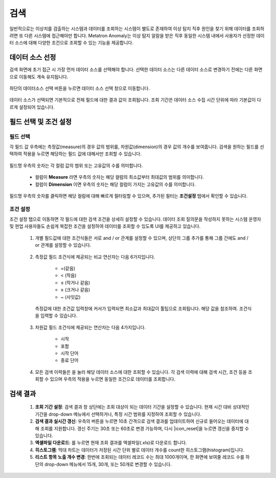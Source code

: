 검색
--------------------------------

.. |icon_history| image:: /_static/img/anomaly/part07/icon_history.png
.. |icon_reset| image:: /_static/img/anomaly/part07/icon_reset.png
.. |icon_download| image:: /_static/img/anomaly/part07/icon_download.png

일반적으로는 이상치를 검출하는 시스템과 데이터를 조회하는 시스템이 별도로 존재하여 이상 탐지 직후 원인을 찾기 위해 데이터를 조회하려면 또 다른 시스템에 접근해야만 합니다. Metatron Anomaly는 이상 탐지 알람을 받은 직후 동일한 시스템 내에서 사용자가 선정한 데이터 소스에 대해 다양한 조건으로 조회할 수 있는 기능을 제공합니다. 

데이터 소스 선정
================================

검색 화면에 초기 접근 시 가장 먼저 데이터 소스를 선택해야 합니다. 선택한 데이터 소스는 다른 데이터 소스로 변경하기 전에는 다른 화면으로 이동해도 계속 유지됩니다.

	.. figure:: /_static/img/anomaly/part07/search_01.png
			   :align: center
			   :alt: Metatron Anomaly Search

하단의 데이터소스 선택 버튼을 누르면 데이터 소스 선택 창으로 이동합니다.

	.. figure:: /_static/img/anomaly/part07/select_datasource.png
			   :align: center
			   :alt: Metatron Anomaly Search

데이터 소스가 선택되면 기본적으로 전체 필드에 대한 결과 값이 조회됩니다. 조회 기간은 데이터 소스 수집 시간 단위에 따라 기본값이 다르게 설정되어 있습니다.

	.. figure:: /_static/img/anomaly/part07/search_02.png
			   :align: center
			   :alt: Metatron Anomaly Search

필드 선택 및 조건 설정
================================

필드 선택
*********************************

각 필드 값 우측에는 측정값(measure)의 경우 값의 범위를, 차원값(dimension)의 경우 값의 개수를 보여줍니다. 검색을 원하는 필드를 선택하여 적용을 누르면 해당하는 필드 값에 대해서만 조회할 수 있습니다.

	.. figure:: /_static/img/anomaly/part07/search_03.png
			   :align: center
			   :alt: Metatron Anomaly Search

필드명 우측의 숫자는 각 컬럼 값의 범위 또는 고유값의 수를 의미합니다.

	* 컬럼이 **Measure** 라면 우측의 숫자는 해당 컬럼의 최소값부터 최대값의 범위를 의미합니다.
	* 컬럼이 **Dimension** 이면 우측의 숫자는 해당 컬럼이 가지는 고유값의 수를 의미합니다.

필드명 우측의 숫자를 클릭하면 해당 컬럼에 대해 빠르게 필터링할 수 있으며, 추가된 필터는 **조건설정** 탭에서 확인할 수 있습니다.

	.. figure:: /_static/img/anomaly/part07/search_filtering.png
			   :align: center
			   :alt: Metatron Anomaly Search

조건 설정
*********************************

조건 설정 탭으로 이동하면 각 필드에 대한 검색 조건을 상세히 설정할 수 있습니다. 데이터 조회 질의문을 작성하지 못하는 시스템 운영자 및 현업 사용자들도 손쉽게 복잡한 조건을 설정하여 데이터를 조회할 수 있도록 UI를 제공하고 있습니다.

	#. 개별 필드값에 대한 조건식들은 서로 and / or 관계를 설정할 수 있으며, 상단의 그룹 추가를 통해 그룹 간에도 and / or 관계를 설정할 수 있습니다.

		.. figure:: /_static/img/anomaly/part07/search_04.png
				   :align: center
				   :alt: Metatron Anomaly Search

	#. 측정값 필드 조건식에 제공되는 비교 연산자는 다음 6가지입니다.

		* =(같음)
		* < (작음)
		* ≤ (작거나 같음)
		* ≥ (크거나 같음)
		* ~ (사잇값)

		.. figure:: /_static/img/anomaly/part07/measure_search.png
				   :align: center
				   :alt: Metatron Anomaly Search
				   :scale: 50%

	   측정값에 대한 조건값 입력창에 커서가 입력되면 최소값과 최대값이 툴팁으로 조회됩니다. 해당 값을 참조하여. 조건식을 입력할 수 있습니다.

		.. figure:: /_static/img/anomaly/part07/measure_search_02.png
				   :align: center
				   :alt: Metatron Anomaly Search
				   :scale: 50%

	#. 차원값 필드 조건식에 제공되는 연산자는 다음 4가지입니다.

		* 시작
		* 포함
		* 시작 단어
		* 종료 단어

		.. figure:: /_static/img/anomaly/part07/dimension_search.png
				   :align: center
				   :alt: Metatron Anomaly Search
				   :scale: 50%

	#. 모든 검색 이력들은 |icon_history| 을 눌러 해당 데이터 소스에 대한 조회할 수 있습니다. 각 검색 이력에 대해 검색 시간, 조건 등을 조회할 수 있으며 우측의 적용을 누르면 동일한 조건으로 데이터를 조회합니다.

		.. figure:: /_static/img/anomaly/part07/search_history.png
				   :align: center
				   :alt: Metatron Anomaly Search
				   :scale: 50%

검색 결과
================================

	.. figure:: /_static/img/anomaly/part07/search_result_01.png
			   :align: center
			   :alt: Metatron Anomaly Search

	#. **조회 기간 설정**\: 검색 결과 창 상단에는 조회 대상이 되는 데이터 기간을 설정할 수 있습니다. 현재 시간 대비 상대적인 기간을 drop-down 메뉴에서 선택하거나, 특정 시간 범위를 지정하여 조회할 수 있습니다.

	#. **검색 결과 실시간 갱신**\: 우측의 |icon_reset| 버튼을 누르면 10초 간격으로 검색 결과를 업데이트하여 신규로 들어오는 데이터에 대해 조회를 지원합니다. 갱신 주기는 30초 또는 60초로 변경 가능하며, 다시 |icon_reset|을 누르면 갱신을 중지할 수 있습니다.

	#. **엑셀파일 다운로드**\: |icon_download|\를 누르면 현재 조회 결과를 엑셀파일(.xls)로 다운로드 합니다.

	#. **히스토그램**\: 막대 차트는 데이터가 저장된 시간 단위 별로 데이터 개수를 count한 히스토그램(histogram)입니다.

	#. **리스트 항목 노출 개수 변경**\: 한번에 조회되는 데이터 레코드 수는 최대 1000개이며, 한 화면에 보여줄 레코드 수를 하단의 drop-down 메뉴에서 15개, 30개, 또는 50개로 변경할 수 있습니다.

